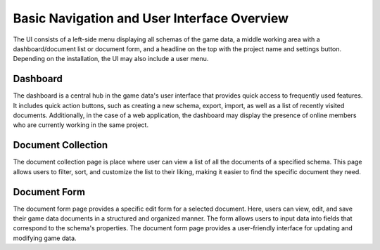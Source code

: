 Basic Navigation and User Interface Overview
========

The UI consists of a left-side menu displaying all schemas of the game data, a middle working area with a dashboard/document list or document form, and a headline on the top with the project name and settings button. Depending on the installation, the UI may also include a user menu.  

Dashboard
---------

The dashboard is a central hub in the game data's user interface that provides quick access to frequently used features. It includes quick action buttons, such as creating a new schema, export, import, as well as a list of recently visited documents.  
Additionally, in the case of a web application, the dashboard may display the presence of online members who are currently working in the same project.  

Document Collection
-------------------
The document collection page is place where user can view a list of all the documents of a specified schema. This page allows users to filter, sort, and customize the list to their liking, making it easier to find the specific document they need.  

Document Form
-------------
The document form page provides a specific edit form for a selected document. Here, users can view, edit, and save their game data documents in a structured and organized manner. The form allows users to input data into fields that correspond to the schema's properties. The document form page provides a user-friendly interface for updating and modifying game data.  
